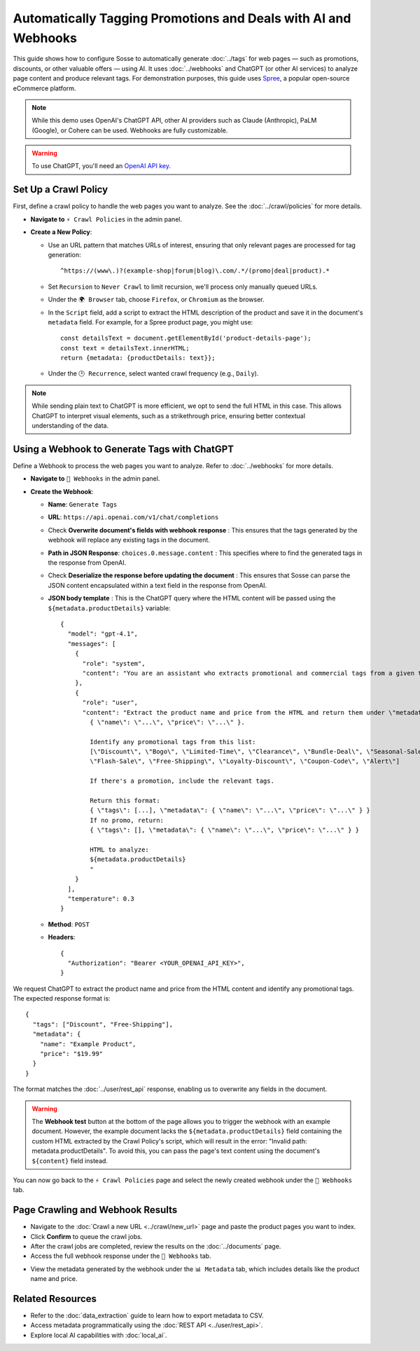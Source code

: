 Automatically Tagging Promotions and Deals with AI and Webhooks
===============================================================

This guide shows how to configure Sosse to automatically generate :doc:`../tags` for web pages — such as promotions,
discounts, or other valuable offers — using AI. It uses :doc:`../webhooks` and ChatGPT (or other AI services) to analyze
page content and produce relevant tags. For demonstration purposes, this guide uses
`Spree <https://spreecommerce.org/>`_, a popular open-source eCommerce platform.

.. note::
   While this demo uses OpenAI's ChatGPT API, other AI providers such as Claude (Anthropic), PaLM (Google), or Cohere
   can be used. Webhooks are fully customizable.

.. warning::
   To use ChatGPT, you'll need an `OpenAI API key <https://platform.openai.com/signup>`_.

.. image:: ../../../tests/robotframework/screenshots/guide_ai_api_doc_results.png
   :alt: Screenshot showing tag-based detection
   :class: sosse-screenshot

Set Up a Crawl Policy
---------------------

First, define a crawl policy to handle the web pages you want to analyze. See the :doc:`../crawl/policies` for more
details.

- **Navigate to** ``⚡ Crawl Policies`` in the admin panel.
- **Create a New Policy**:

  - Use an URL pattern that matches URLs of interest, ensuring that only relevant pages are processed for tag
    generation::

      ^https://(www\.)?(example-shop|forum|blog)\.com/.*/(promo|deal|product).*

  - Set ``Recursion`` to ``Never Crawl`` to limit recursion, we'll process only manually queued URLs.
  - Under the ``🌍 Browser`` tab, choose ``Firefox``, or ``Chromium`` as the browser.
  - In the ``Script`` field, add a script to extract the HTML description of the product and save it in the document's
    ``metadata`` field. For example, for a Spree product page, you might use::

      const detailsText = document.getElementById('product-details-page');
      const text = detailsText.innerHTML;
      return {metadata: {productDetails: text}};

  - Under the ``🕑 Recurrence``, select wanted crawl frequency (e.g., ``Daily``).

.. note::
   While sending plain text to ChatGPT is more efficient, we opt to send the full HTML in this case. This allows ChatGPT
   to interpret visual elements, such as a strikethrough price, ensuring better contextual understanding of the data.

Using a Webhook to Generate Tags with ChatGPT
---------------------------------------------

Define a Webhook to process the web pages you want to analyze. Refer to :doc:`../webhooks` for more details.

- **Navigate to** ``📡 Webhooks`` in the admin panel.
- **Create the Webhook**:

  - **Name**: ``Generate Tags``
  - **URL**: ``https://api.openai.com/v1/chat/completions``
  - Check **Overwrite document's fields with webhook response** : This ensures that the tags generated by the webhook
    will replace any existing tags in the document.
  - **Path in JSON Response**: ``choices.0.message.content`` : This specifies where to find the generated tags in the
    response from OpenAI.
  - Check **Deserialize the response before updating the document** : This ensures that Sosse can parse the JSON content
    encapsulated within a text field in the response from OpenAI.
  - **JSON body template** : This is the ChatGPT query where the HTML content will be passed using the
    ``${metadata.productDetails}`` variable::

      {
        "model": "gpt-4.1",
        "messages": [
          {
            "role": "system",
            "content": "You are an assistant who extracts promotional and commercial tags from a given text."
          },
          {
            "role": "user",
            "content": "Extract the product name and price from the HTML and return them under \"metadata\":
              { \"name\": \"...\", \"price\": \"...\" }.

              Identify any promotional tags from this list:
              [\"Discount\", \"Bogo\", \"Limited-Time\", \"Clearance\", \"Bundle-Deal\", \"Seasonal-Sale\",
              \"Flash-Sale\", \"Free-Shipping\", \"Loyalty-Discount\", \"Coupon-Code\", \"Alert\"]

              If there's a promotion, include the relevant tags.

              Return this format:
              { \"tags\": [...], \"metadata\": { \"name\": \"...\", \"price\": \"...\" } }
              If no promo, return:
              { \"tags\": [], \"metadata\": { \"name\": \"...\", \"price\": \"...\" } }

              HTML to analyze:
              ${metadata.productDetails}
              "
          }
        ],
        "temperature": 0.3
      }

  - **Method**: ``POST``
  - **Headers**::

      {
        "Authorization": "Bearer <YOUR_OPENAI_API_KEY>",
      }

.. image:: ../../../tests/robotframework/screenshots/guide_ai_api_webhook.png
   :alt: Screenshot showing a webhook configuration
   :class: sosse-screenshot

We request ChatGPT to extract the product name and price from the HTML content and identify any promotional tags. The
expected response format is::

    {
      "tags": ["Discount", "Free-Shipping"],
      "metadata": {
        "name": "Example Product",
        "price": "$19.99"
      }
    }

The format matches the :doc:`../user/rest_api` response, enabling us to overwrite any fields in the document.

.. warning::
   The **Webhook test** button at the bottom of the page allows you to trigger the webhook with an example document.
   However, the example document lacks the ``${metadata.productDetails}`` field containing the custom HTML extracted by
   the Crawl Policy's script, which will result in the error: "Invalid path: metadata.productDetails". To avoid this,
   you can pass the page's text content using the document's ``${content}`` field instead.

You can now go back to the ``⚡ Crawl Policies`` page and select the newly created webhook under the
``📡 Webhooks`` tab.

Page Crawling and Webhook Results
---------------------------------

- Navigate to the :doc:`Crawl a new URL <../crawl/new_url>` page and paste the product pages you want to index.
- Click **Confirm** to queue the crawl jobs.
- After the crawl jobs are completed, review the results on the :doc:`../documents` page.
- Access the full webhook response under the ``📡 Webhooks`` tab.

.. image:: ../../../tests/robotframework/screenshots/guide_ai_api_doc_webhook.png
   :alt: Screenshot showing tag-based detection
   :class: sosse-screenshot

- View the metadata generated by the webhook under the ``📊 Metadata`` tab, which includes details like the product name
  and price.

.. image:: ../../../tests/robotframework/screenshots/guide_ai_api_doc_metadata.png
   :alt: Screenshot showing tag-based detection
   :class: sosse-screenshot

Related Resources
-----------------

- Refer to the :doc:`data_extraction` guide to learn how to export metadata to CSV.
- Access metadata programmatically using the :doc:`REST API <../user/rest_api>`.
- Explore local AI capabilities with :doc:`local_ai`.

